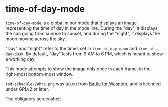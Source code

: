 * time-of-day-mode

=time-of-day-mode= is a global minor mode that displays an image
representing the time of day in the mode line.  During the "day",
it displays the sun going from sunrise to sunset, and during the
"night", it displays the moon moving across the sky.

"Day" and "night" refer to the times set in =time-of-day-dawn= and
=time-of-day-dusk=.  By default, "day" lasts from 9 AM to 6 PM, which
is meant to show a working day.

This mode attempts to show the image only once in each frame, in
the right-most bottom-most window.

=tod-schedule-24hrs.png= was taken from [[http://wesnoth.org/][Battle for Wesnoth]], and is
licenced under GPLv2 or later.

The obligatory screenshot:

[[file:screenshot.png]]
